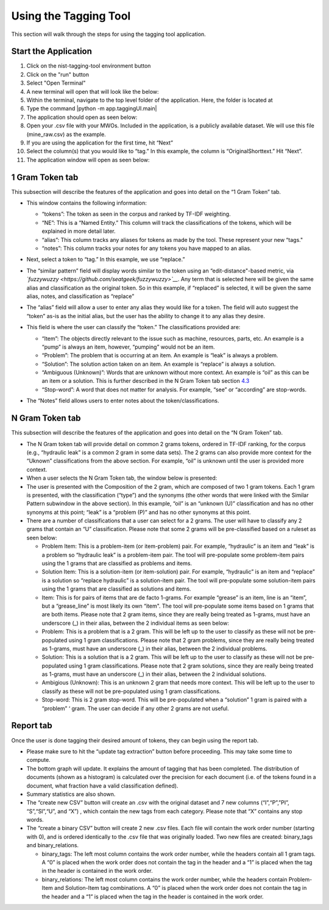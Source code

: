 




Using the Tagging Tool
======================

This section will walk through the steps for using the tagging tool
application.

Start the Application
---------------------

#. Click on the nist-tagging-tool environment button |image|

#. Click on the "run" button |image|

#. Select "Open Terminal" |image|

#. A new terminal will open that will look like the below: |image|

#. Within the terminal, navigate to the top level folder of the
   application. Here, the folder is located at

#. Type the command \|python -m app.taggingUI.main\| |image|

#. The application should open as seen below: |image|

#. Open your .csv file with your MWOs. Included in the application, is a
   publicly available dataset. We will use this file (mine_raw.csv) as
   the example. |image| |image|

#. If you are using the application for the first time, hit “Next”
   |image|

#. Select the column(s) that you would like to “tag.” In this example,
   the column is “OriginalShorttext.” Hit “Next”. |image|

#. The application window will open as seen below: |image|

1 Gram Token tab
----------------

This subsection will describe the features of the application and goes
into detail on the “1 Gram Token” tab.

-  This window contains the following information: |image|

   -  “tokens”: The token as seen in the corpus and ranked by TF-IDF
      weighting.

   -  “NE”: This is a “Named Entity.” This column will track the
      classifications of the tokens, which will be explained in more
      detail later.

   -  “alias”: This column tracks any aliases for tokens as made by the
      tool. These represent your new “tags."

   -  “notes”: This column tracks your notes for any tokens you have
      mapped to an alias.

-  Next, select a token to “tag.” In this example, we use “replace.”
   |image|

-  The “similar pattern” field will display words similar to the token
   using an “edit-distance"-based metric, via
   *`fuzzywuzzy <https://github.com/seatgeek/fuzzywuzzy>`__*. Any term
   that is selected here will be given the same alias and classification
   as the original token. So in this example, if “replaced” is selected,
   it will be given the same alias, notes, and classification as
   “replace” |image|

-  The “alias” field will allow a user to enter any alias they would
   like for a token. The field will auto suggest the “token” as-is as
   the initial alias, but the user has the ability to change it to any
   alias they desire. |image|

-  This field is where the user can classify the “token.” The
   classifications provided are:

   -  “Item”: The objects directly relevant to the issue such as
      machine, resources, parts, etc. An example is a “pump” is always
      an item, however, “pumping” would not be an item.

   -  “Problem”: The problem that is occurring at an item. An example is
      “leak” is always a problem.

   -  “Solution”: The solution action taken on an item. An example is
      “replace” is always a solution.

   -  “Ambiguous (Unknown)”: Words that are unknown without more
      context. An example is “oil” as this can be an item or a solution.
      This is further described in the N Gram Token tab section
      `4.3 <#sec:Ngram>`__

   -  “Stop-word”: A word that does not matter for analysis. For
      example, “see” or “according” are stop-words.

   |image|

-  The “Notes” field allows users to enter notes about the
   token/classifications. |image|

.. _sec:Ngram:

N Gram Token tab
----------------

This subsection will describe the features of the application and goes
into detail on the “N Gram Token” tab.

-  The N Gram token tab will provide detail on common 2 grams tokens,
   ordered in TF-IDF ranking, for the corpus (e.g., “hydraulic leak” is
   a common 2 gram in some data sets). The 2 grams can also provide more
   context for the “Uknown” classifications from the above section. For
   example, “oil” is unknown until the user is provided more context.
   |image|

-  When a user selects the N Gram Token tab, the window below is
   presented: |image|

-  The user is presented with the Composition of the 2 gram, which are
   composed of two 1 gram tokens. Each 1 gram is presented, with the
   classification (“type”) and the synonyms (the other words that were
   linked with the Similar Pattern subwindow in the above section). In
   this example, “oil” is an “unknown (U)” classification and has no
   other synonyms at this point; “leak” is a “problem (P)” and has no
   other synonyms at this point. |image|

-  There are a number of classifications that a user can select for a 2
   grams. The user will have to classify any 2 grams that contain an “U”
   classification. Please note that some 2 grams will be pre-classified
   based on a ruleset as seen below: |image|

   -  Problem Item: This is a problem-item (or item-problem) pair. For
      example, “hydraulic” is an item and “leak” is a problem so
      “hydraulic leak” is a problem-item pair. The tool will
      pre-populate some problem-item pairs using the 1 grams that are
      classified as problems and items.

   -  Solution Item: This is a solution-item (or item-solution) pair.
      For example, “hydraulic” is an item and “replace” is a solution so
      “replace hydraulic” is a solution-item pair. The tool will
      pre-populate some solution-item pairs using the 1 grams that are
      classified as solutions and items.

   -  Item: This is for pairs of items that are de facto 1-grams. For
      example “grease” is an item, line is an “item”, but a
      “grease_line” is most likely its own “item". The tool will
      pre-populate some items based on 1 grams that are both items.
      Please note that 2 gram items, since they are really being treated
      as 1-grams, must have an underscore (_) in their alias, between
      the 2 individual items as seen below: |image|

   -  Problem: This is a problem that is a 2 gram. This will be left up
      to the user to classify as these will not be pre-populated using 1
      gram classifications. Please note that 2 gram problems, since they
      are really being treated as 1-grams, must have an underscore (_)
      in their alias, between the 2 individual problems.

   -  Solution: This is a solution that is a 2 gram. This will be left
      up to the user to classify as these will not be pre-populated
      using 1 gram classifications. Please note that 2 gram solutions,
      since they are really being treated as 1-grams, must have an
      underscore (_) in their alias, between the 2 individual solutions.

   -  Ambigious (Unknown): This is an unknown 2 gram that needs more
      context. This will be left up to the user to classify as these
      will not be pre-populated using 1 gram classifications.

   -  Stop-word: This is 2 gram stop-word. This will be pre-populated
      when a “solution” 1 gram is paired with a “problem” ‘ gram. The
      user can decide if any other 2 grams are not useful.

Report tab
----------------------------------

Once the user is done tagging their desired amount of tokens, they can
begin using the report tab.

-  Please make sure to hit the “update tag extraction” button before
   proceeding. This may take some time to compute. |image|

-  The bottom graph will update. It explains the amount of tagging that
   has been completed. The distribution of documents (shown as a
   histogram) is calculated over the precision for each document (i.e.
   of the tokens found in a document, what fraction have a valid
   classification defined). |image|

-  Summary statistics are also shown. |image|

-  The “create new CSV” button will create an .csv with the original
   dataset and 7 new columns (“I”,“P”,”PI”, “S”,“SI”,“U”, and “X”) ,
   which contain the new tags from each category. Please note that “X”
   contains any stop words. |image|

-  The “create a binary CSV” button will create 2 new .csv files. Each
   file will contain the work order number (starting with 0), and is
   ordered identically to the .csv file that was originally loaded. Two
   new files are created: binary_tags and binary_relations. |image|

   -  binary_tags: The left most column contains the work order number,
      while the headers contain all 1 gram tags. A “0” is placed when
      the work order does not contain the tag in the header and a “1” is
      placed when the tag in the header is contained in the work order.

   -  binary_relations: The left most column contains the work order
      number, while the headers contain Problem-Item and Solution-Item
      tag combinations. A “0” is placed when the work order does not
      contain the tag in the header and a “1” is placed when the tag in
      the header is contained in the work order.






.. |image| image:: images/Graphic29_v2.png
.. |image| image:: images/Graphic30_v2.png
.. |image| image:: images/Graphic31_v2.png
.. |image| image:: images/Graphic32_v2.png
.. |image| image:: images/Graphic33_v2.png
.. |image| image:: images/Graphic34_v2.png
.. |image| image:: images/Graphic35_v2.png
.. |image| image:: images/Graphics36_v2.png
.. |image| image:: images/Graphics37_v2.png
.. |image| image:: images/Graphics38_v2.png
.. |image| image:: images/Graphics40_v2.png
.. |image| image:: images/Graphics41_v2.png
.. |image| image:: images/Graphics42_v2.png
.. |image| image:: images/Graphics43_v2.png
.. |image| image:: images/Graphics44_v2.png
.. |image| image:: images/Graphics45_v2.png
.. |image| image:: images/Graphics46_v2.png
.. |image| image:: images/Graphics47_v2.png
.. |image| image:: images/Graphics48_v2.png
.. |image| image:: images/Graphics49_v2.png
.. |image| image:: images/Graphics50_v2.png
.. |image| image:: images/Graphics51_v2.png
.. |image| image:: images/Graphics52_v2.png
.. |image| image:: images/Graphics53_v2.png
.. |image| image:: images/Graphics54_v2.png
.. |image| image:: images/Graphics55_v2.png
.. |image| image:: images/Graphics56_v2.png

